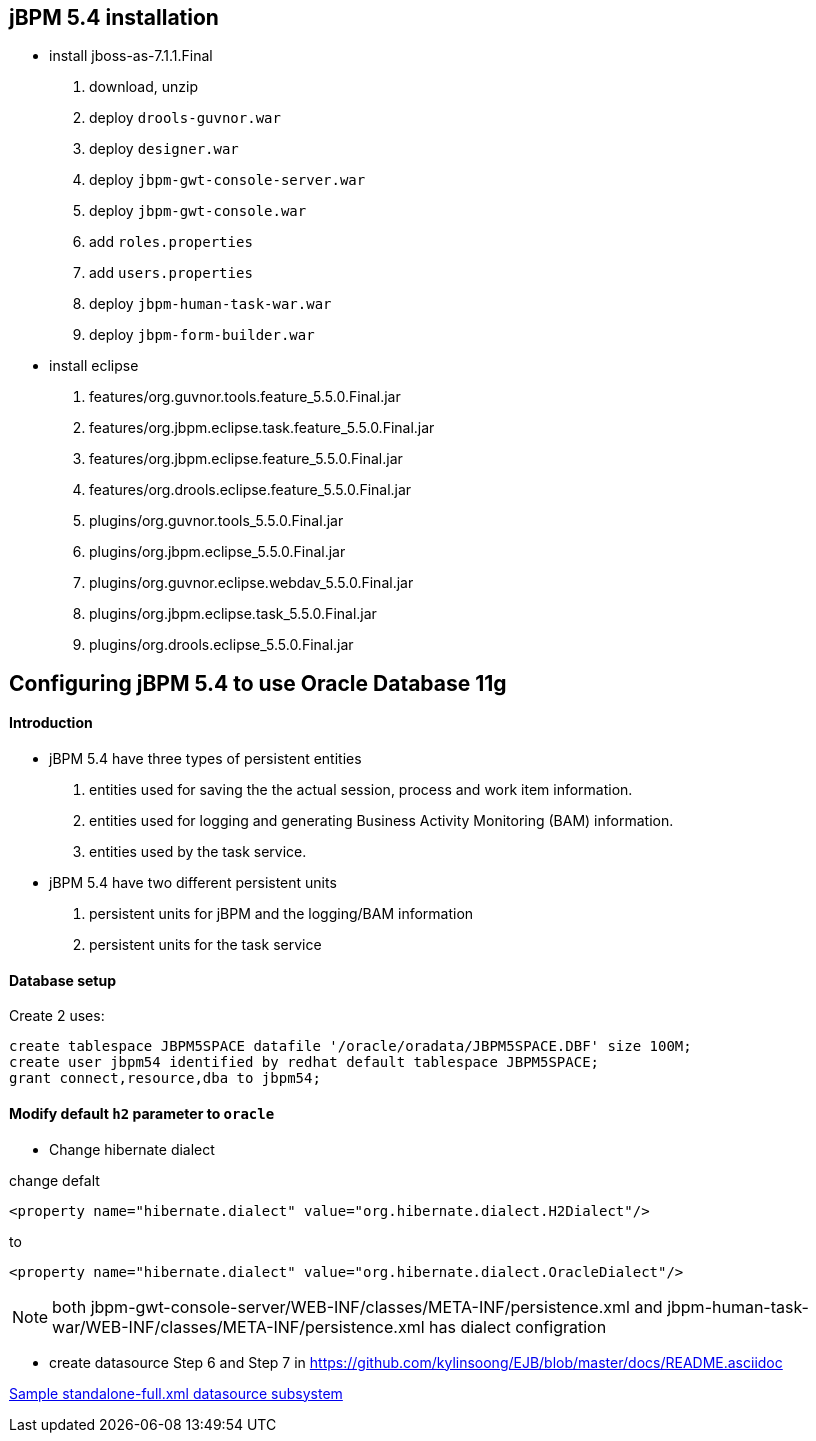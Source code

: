 jBPM 5.4 installation
---------------------

* install jboss-as-7.1.1.Final
. download, unzip
. deploy `drools-guvnor.war`
. deploy `designer.war`
. deploy `jbpm-gwt-console-server.war`
. deploy `jbpm-gwt-console.war`
. add `roles.properties`
. add `users.properties`  
. deploy `jbpm-human-task-war.war`
. deploy `jbpm-form-builder.war`

* install eclipse
. features/org.guvnor.tools.feature_5.5.0.Final.jar
. features/org.jbpm.eclipse.task.feature_5.5.0.Final.jar
. features/org.jbpm.eclipse.feature_5.5.0.Final.jar
. features/org.drools.eclipse.feature_5.5.0.Final.jar
. plugins/org.guvnor.tools_5.5.0.Final.jar
. plugins/org.jbpm.eclipse_5.5.0.Final.jar
. plugins/org.guvnor.eclipse.webdav_5.5.0.Final.jar
. plugins/org.jbpm.eclipse.task_5.5.0.Final.jar
. plugins/org.drools.eclipse_5.5.0.Final.jar


Configuring jBPM 5.4 to use Oracle Database 11g 
-----------------------------------------------

Introduction
^^^^^^^^^^^^

* jBPM 5.4 have three types of persistent entities 
. entities used for saving the the actual session, process and work item information.
. entities used for logging and generating Business Activity Monitoring (BAM) information.
. entities used by the task service.

* jBPM 5.4 have two different persistent units
. persistent units for jBPM and the logging/BAM information
. persistent units for the task service

Database setup
^^^^^^^^^^^^^^

Create 2 uses:

----
create tablespace JBPM5SPACE datafile '/oracle/oradata/JBPM5SPACE.DBF' size 100M;
create user jbpm54 identified by redhat default tablespace JBPM5SPACE;
grant connect,resource,dba to jbpm54;
----

Modify default `h2` parameter to `oracle` 
^^^^^^^^^^^^^^^^^^^^^^^^^^^^^^^^^^^^^^^^^

* Change hibernate dialect

change defalt

----
<property name="hibernate.dialect" value="org.hibernate.dialect.H2Dialect"/>
----

to 

----
<property name="hibernate.dialect" value="org.hibernate.dialect.OracleDialect"/>
----

NOTE: both jbpm-gwt-console-server/WEB-INF/classes/META-INF/persistence.xml and jbpm-human-task-war/WEB-INF/classes/META-INF/persistence.xml has  dialect configration

* create datasource
Step 6 and Step 7 in https://github.com/kylinsoong/EJB/blob/master/docs/README.asciidoc

link:datasource-subsystem[Sample standalone-full.xml datasource subsystem]
